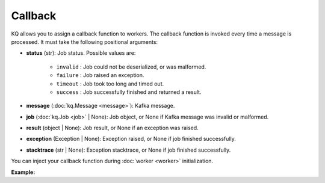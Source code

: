 Callback
--------

KQ allows you to assign a callback function to workers. The callback function
is invoked every time a message is processed. It must take the following
positional arguments:

* **status** (str): Job status. Possible values are:

    * ``invalid`` : Job could not be deserialized, or was malformed.
    * ``failure`` : Job raised an exception.
    * ``timeout`` : Job took too long and timed out.
    * ``success`` : Job successfully finished and returned a result.

* **message** (:doc:`kq.Message <message>`): Kafka message.
* **job** (:doc:`kq.Job <job>` | None): Job object, or None if Kafka message
  was invalid or malformed.
* **result** (object | None): Job result, or None if an exception was raised.
* **exception** (Exception | None): Exception raised, or None if job finished
  successfully.
* **stacktrace** (str | None): Exception stacktrace, or None if job finished
  successfully.

You can inject your callback function during :doc:`worker <worker>`
initialization.

**Example:**

.. testcode::

    from kafka import KafkaConsumer
    from kq import Worker


    def callback(status, message, job, result, exception, stacktrace):
        """This is an example callback showing what arguments to expect."""

        assert status in ['invalid', 'success', 'timeout', 'failure']
        assert isinstance(message, kq.Message)

        if status == 'invalid':
            assert job is None
            assert result is None
            assert exception is None
            assert stacktrace is None

        if status == 'success':
            assert isinstance(job, kq.Job)
            assert exception is None
            assert stacktrace is None

        elif status == 'timeout':
            assert isinstance(job, kq.Job)
            assert result is None
            assert exception is None
            assert stacktrace is None

        elif status == 'failure':
            assert isinstance(job, kq.Job)
            assert result is None
            assert exception is not None
            assert stacktrace is not None

    consumer = KafkaConsumer(
        bootstrap_servers='127.0.0.1:9092',
        group_id='group'
    )

    # Inject your callback function during worker initialization.
    worker = Worker('topic', consumer, callback=callback)
